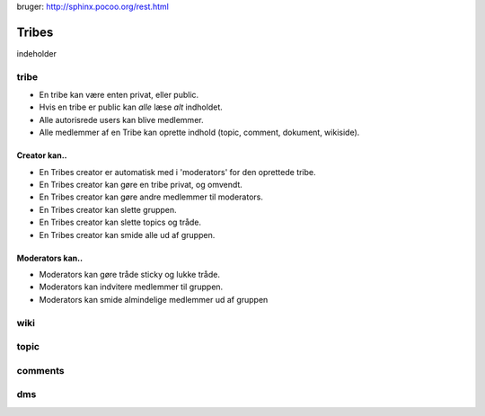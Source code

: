 
bruger: http://sphinx.pocoo.org/rest.html

======
Tribes
======

indeholder 

tribe
-----

* En tribe kan være enten privat, eller public. 
* Hvis en tribe er public kan *alle* læse *alt* indholdet.
* Alle autorisrede users kan blive medlemmer.

* Alle medlemmer af en Tribe kan oprette indhold (topic, comment, dokument, wikiside).

Creator kan.. 
^^^^^^^^^^^^^

* En Tribes creator er automatisk med i 'moderators' for den oprettede tribe. 
* En Tribes creator kan gøre en tribe privat, og omvendt. 
* En Tribes creator kan gøre andre medlemmer til moderators.
* En Tribes creator kan slette gruppen.
* En Tribes creator kan slette topics og tråde.
* En Tribes creator kan smide alle ud af gruppen.

Moderators kan..
^^^^^^^^^^^^^^^^
* Moderators kan gøre tråde sticky og lukke tråde.
* Moderators kan indvitere medlemmer til gruppen. 
* Moderators kan smide almindelige medlemmer ud af gruppen

wiki
----

topic
-----

comments
-------

dms
---


